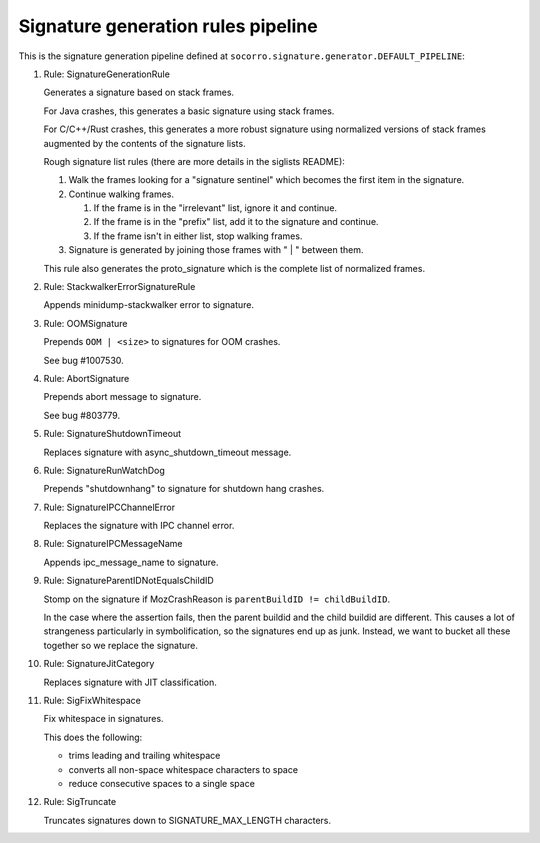 .. THIS IS AUTOGEMERATED USING:
   
   ./socorro-cmd signature-doc socorro.signature.generator.DEFAULT_PIPELINE socorro/signature/pipeline.rst
   
Signature generation rules pipeline
===================================


This is the signature generation pipeline defined at ``socorro.signature.generator.DEFAULT_PIPELINE``:

1. Rule: SignatureGenerationRule
   
   Generates a signature based on stack frames.
   
   For Java crashes, this generates a basic signature using stack frames.
   
   For C/C++/Rust crashes, this generates a more robust signature using
   normalized versions of stack frames augmented by the contents of the
   signature lists.
   
   Rough signature list rules (there are more details in the siglists README):
   
   1. Walk the frames looking for a "signature sentinel" which becomes the
      first item in the signature.
   2. Continue walking frames.
   
      1. If the frame is in the "irrelevant" list, ignore it and
         continue.
      2. If the frame is in the "prefix" list, add it to the signature
         and continue.
      3. If the frame isn't in either list, stop walking frames.
   
   3. Signature is generated by joining those frames with " | " between
      them.
   
   This rule also generates the proto_signature which is the complete list
   of normalized frames.

2. Rule: StackwalkerErrorSignatureRule
   
   Appends minidump-stackwalker error to signature.

3. Rule: OOMSignature
   
   Prepends ``OOM | <size>`` to signatures for OOM crashes.
   
   See bug #1007530.

4. Rule: AbortSignature
   
   Prepends abort message to signature.
   
   See bug #803779.

5. Rule: SignatureShutdownTimeout
   
   Replaces signature with async_shutdown_timeout message.

6. Rule: SignatureRunWatchDog
   
   Prepends "shutdownhang" to signature for shutdown hang crashes.

7. Rule: SignatureIPCChannelError
   
   Replaces the signature with IPC channel error.

8. Rule: SignatureIPCMessageName
   
   Appends ipc_message_name to signature.

9. Rule: SignatureParentIDNotEqualsChildID
   
   Stomp on the signature if MozCrashReason is ``parentBuildID != childBuildID``.
   
   In the case where the assertion fails, then the parent buildid and the child buildid are
   different. This causes a lot of strangeness particularly in symbolification, so the signatures
   end up as junk. Instead, we want to bucket all these together so we replace the signature.

10. Rule: SignatureJitCategory
    
    Replaces signature with JIT classification.

11. Rule: SigFixWhitespace
    
    Fix whitespace in signatures.
    
    This does the following:
    
    * trims leading and trailing whitespace
    * converts all non-space whitespace characters to space
    * reduce consecutive spaces to a single space

12. Rule: SigTruncate
    
    Truncates signatures down to SIGNATURE_MAX_LENGTH characters.

